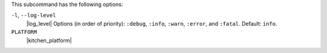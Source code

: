 .. The contents of this file are included in multiple topics.
.. This file describes a command or a sub-command for Knife.
.. This file should not be changed in a way that hinders its ability to appear in multiple documentation sets. 


This subcommand has the following options:

``-l``, ``--log-level``
   |log_level| Options (in order of priority): ``:debug``, ``:info``, ``:warn``, ``:error``, and ``:fatal``. Default: ``info``.

``PLATFORM``
   |kitchen_platform|